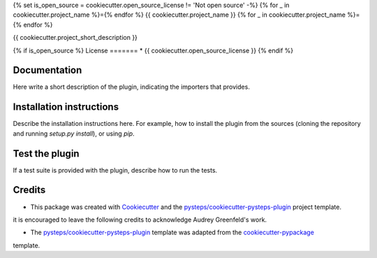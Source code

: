 {% set is_open_source = cookiecutter.open_source_license != 'Not open source' -%}
{% for _ in cookiecutter.project_name %}={% endfor %}
{{ cookiecutter.project_name }}
{% for _ in cookiecutter.project_name %}={% endfor %}

{{ cookiecutter.project_short_description }}

{% if is_open_source %}
License
=======
* {{ cookiecutter.open_source_license }}
{% endif %}

Documentation
=============

Here write a short description of the plugin, indicating the importers that provides.

Installation instructions
=========================

Describe the installation instructions here. For example, how to install the plugin from
the sources (cloning the repository and running `setup.py install`), or using `pip`.

Test the plugin
===============

If a test suite is provided with the plugin, describe how to run the tests.

Credits
=======

- This package was created with Cookiecutter_ and the `pysteps/cookiecutter-pysteps-plugin`_ project template.

.. Since this plugin template is based in the cookiecutter-pypackage template,
it is encouraged to leave the following credits to acknowledge Audrey Greenfeld's work.

- The `pysteps/cookiecutter-pysteps-plugin`_ template was adapted from the cookiecutter-pypackage_
template.

.. _cookiecutter-pypackage: https://github.com/audreyfeldroy/cookiecutter-pypackage

.. _Cookiecutter: https://github.com/audreyr/cookiecutter
.. _`pysteps/cookiecutter-pysteps-plugin`: https://github.com/pysteps/cookiecutter-pysteps-plugin

